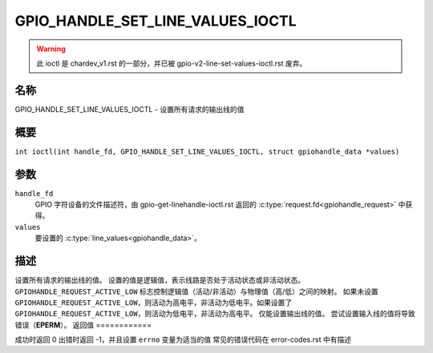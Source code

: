 .. SPDX-License-Identifier: GPL-2.0

.. _GPIO_HANDLE_SET_LINE_VALUES_IOCTL:

*********************************
GPIO_HANDLE_SET_LINE_VALUES_IOCTL
*********************************

.. warning::
    此 ioctl 是 chardev_v1.rst 的一部分，并已被 gpio-v2-line-set-values-ioctl.rst 废弃。

名称
====

GPIO_HANDLE_SET_LINE_VALUES_IOCTL - 设置所有请求的输出线的值

概要
====

.. c:macro:: GPIO_HANDLE_SET_LINE_VALUES_IOCTL

``int ioctl(int handle_fd, GPIO_HANDLE_SET_LINE_VALUES_IOCTL, struct gpiohandle_data *values)``

参数
====

``handle_fd``
    GPIO 字符设备的文件描述符，由 gpio-get-linehandle-ioctl.rst 返回的 :c:type:`request.fd<gpiohandle_request>` 中获得。
``values``
    要设置的 :c:type:`line_values<gpiohandle_data>`。

描述
====

设置所有请求的输出线的值。
设置的值是逻辑值，表示线路是否处于活动状态或非活动状态。
``GPIOHANDLE_REQUEST_ACTIVE_LOW`` 标志控制逻辑值（活动/非活动）与物理值（高/低）之间的映射。
如果未设置 ``GPIOHANDLE_REQUEST_ACTIVE_LOW``，则活动为高电平，非活动为低电平。如果设置了 ``GPIOHANDLE_REQUEST_ACTIVE_LOW``，则活动为低电平，非活动为高电平。
仅能设置输出线的值。
尝试设置输入线的值将导致错误（**EPERM**）。
返回值
============

成功时返回 0
出错时返回 -1，并且设置 ``errno`` 变量为适当的值
常见的错误代码在 error-codes.rst 中有描述
